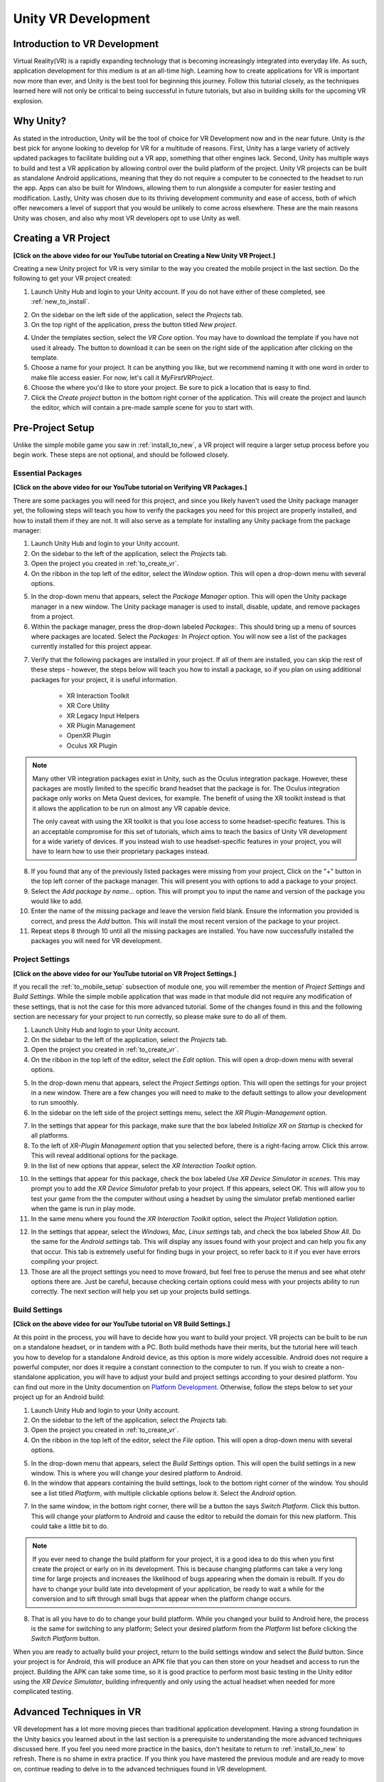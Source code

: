 ====================
Unity VR Development
====================

--------------------------------
Introduction to VR Development
--------------------------------

Virtual Reality(VR) is a rapidly expanding technology that is becoming increasingly integrated into everyday life. As such, application development for this medium is at an all-time high. Learning how to create applications for VR is important now more than ever, and Unity is the best tool for beginning this journey. Follow this tutorial closely, as the techniques learned here will not only be critical to being successful in future tutorials, but also in building skills for the upcoming VR explosion.

-----------
Why Unity?
-----------

.. image:: ../../images/UnityLogo.png
  :width: 400
  :alt: An image of the Unity logo.

As stated in the introduction, Unity will be the tool of choice for VR Development now and in the near future. Unity is *the* best pick for anyone looking to develop for VR for a multitude of reasons. First, Unity has a large variety of actively updated packages to facilitate building out a VR app, something that other engines lack. Second, Unity has multiple ways to build and test a VR application by allowing control over the build platform of the project. Unity VR projects can be built as standalone Android applications, meaning that they do not require a computer to be connected to the headset to run the app. Apps can also be built for Windows, allowing them to run alongside a computer for easier testing and modification. Lastly, Unity was chosen due to its thriving development community and ease of access, both of which offer newcomers a level of support that you would be unlikely to come across elsewhere. These are the main reasons Unity was chosen, and also why most VR developers opt to use Unity as well.

.. _to_create_vr:

----------------------
Creating a VR Project
----------------------

.. youtube:: rIEH4bI-lFE

**[Click on the above video for our YouTube tutorial on Creating a New Unity VR Project.]**

Creating a new Unity project for VR is very similar to the way you created the mobile project in the last section. Do the following to get your VR project created:

.. image:: ../../images/UnityLogin.png
  :width: 800
  :alt: An image of the Unity login screen.

1. Launch Unity Hub and login to your Unity account. If you do not have either of these completed, see :ref:`new_to_install`.

.. image:: ../../images/EmptyProjects.png
  :width: 800
  :alt: An image of the projects tab in Unity Hub.

2. On the sidebar on the left side of the application, select the *Projects* tab.

3. On the top right of the application, press the button titled *New project*.

.. image:: ../../images/NewVRProject.png
  :width: 800
  :alt: An image of a 2D Mobile template for a project in Unity Hub.

4. Under the templates section, select the *VR Core* option. You may have to download the template if you have not used it already. The button to download it can be seen on the right side of the application after clicking on the template.

5. Choose a name for your project. It can be anything you like, but we recommend naming it with one word in order to make file access easier. For now, let's call it *MyFirstVRProject*.

6. Choose the where you'd like to store your project. Be sure to pick a location that is easy to find.

7. Click the *Create project* button in the bottom right corner of the application. This will create the project and launch the editor, which will contain a pre-made sample scene for you to start with.

-------------------
Pre-Project Setup
-------------------

Unlike the simple mobile game you saw in :ref:`install_to_new`, a VR project will require a larger setup process before you begin work. These steps are not optional, and should be followed closely.

^^^^^^^^^^^^^^^^^^^^
Essential Packages
^^^^^^^^^^^^^^^^^^^^


.. youtube:: P67a67jhWAY

**[Click on the above video for our YouTube tutorial on Verifying VR Packages.]**

There are some packages you will need for this project, and since you likely haven't used the Unity package manager yet, the following steps will teach you how to verify the packages you need for this project are properly installed, and how to install them if they are not. It will also serve as a template for installing any Unity package from the package manager:

1. Launch Unity Hub and login to your Unity account.

#. On the sidebar to the left of the application, select the *Projects* tab.

#. Open the project you created in :ref:`to_create_vr`.

#. On the ribbon in the top left of the editor, select the *Window* option. This will open a drop-down menu with several options.

.. image:: ../../images/package_manager.png
  :width: 800
  :alt: An image of the package manager tab in the Unity Editor.

5. In the drop-down menu that appears, select the *Package Manager* option. This will open the Unity package manager in a new window. The Unity package manager is used to install, disable, update, and remove packages from a project.

#. Within the package manager, press the drop-down labeled `Packages:`. This should bring up a menu of sources where packages are located. Select the `Packages: In Project` option. You will now see a list of the packages currently installed for this project appear. 

.. image:: ../../images/package_manager_select.png
  :width: 800
  :alt: An image of the necessary packages in the package manager of the Unity Editor.

7. Verify that the following packages are installed in your project. If all of them are installed, you can skip the rest of these steps - however, the steps below will teach you how to install a package, so if you plan on using additional packages for your project, it is useful information. 

    * XR Interaction Toolkit

    * XR Core Utility

    * XR Legacy Input Helpers

    * XR Plugin Management

    * OpenXR Plugin

    * Oculus XR Plugin

.. note::
    Many other VR integration packages exist in Unity, such as the Oculus integration package. However, these packages are mostly limited to the specific brand headset that the package is for. The Oculus integration package only works on Meta Quest devices, for example. The benefit of using the XR toolkit instead is that it allows the application to be run on almost any VR capable device. 
    
    The only caveat with using the XR toolkit is that you lose access to some headset-specific features. This is an acceptable compromise for this set of tutorials, which aims to teach the basics of Unity VR development for a wide variety of devices. If you instead wish to use headset-specific features in your project, you will have to learn how to use their proprietary packages instead. 

8. If you found that any of the previously listed packages were missing from your project, Click on the "+" button in the top left corner of the package manager. This will present you with options to add a package to your project.

#. Select the *Add package by name...* option. This will prompt you to input the name and version of the package you would like to add. 

#. Enter the name of the missing package and leave the version field blank. Ensure the information you provided is correct, and press the *Add* button. This will install the most recent version of the package to your project.

#. Repeat steps 8 through 10 until all the missing packages are installed. You have now successfully installed the packages you will need for VR development.


^^^^^^^^^^^^^^^^^^^^^^^^^^
Project Settings
^^^^^^^^^^^^^^^^^^^^^^^^^^

.. youtube:: w6atqSE8-kw

**[Click on the above video for our YouTube tutorial on VR Project Settings.]**

If you recall the :ref:`to_mobile_setup` subsection of module one, you will remember the mention of *Project Settings* and *Build Settings*. While the simple mobile application that was made in that module did not require any modification of these settings, that is not the case for this more advanced tutorial. Some of the changes found in this and the following section are necessary for your project to run correctly, so please make sure to do all of them.


#. Launch Unity Hub and login to your Unity account.

#. On the sidebar to the left of the application, select the *Projects* tab.

#. Open the project you created in :ref:`to_create_vr`.

#. On the ribbon in the top left of the editor, select the *Edit* option. This will open a drop-down menu with several options.

.. image:: ../../images/project_settings.png
  :width: 400
  :alt: An image of the project settings tab in the Unity Editor.

5. In the drop-down menu that appears, select the *Project Settings* option. This will open the settings for your project in a new window. There are a few changes you will need to make to the default settings to allow your development to run smoothly.

6. In the sidebar on the left side of the project settings menu, select the *XR Plugin-Management* option. 

.. image:: ../../images/xr_plugin_management.png
  :width: 800
  :alt: An image of the XR Plugin Management settings in the settings menu of the Unity Editor.

7. In the settings that appear for this package, make sure that the box labeled *Initialize XR on Startup* is checked for all platforms.

#. To the left of *XR-Plugin Management* option that you selected before, there is a right-facing arrow. Click this arrow. This will reveal additional options for the package.

#. In the list of new options that appear, select the *XR Interaction Toolkit* option.

.. image:: ../../images/xr_interaction_toolkit.png
  :width: 800
  :alt: An image of the XR Interaction Toolkit settings in the settings menu of the Unity Editor.

10. In the settings that appear for this package, check the box labeled *Use XR Device Simulator in scenes*. This may prompt you to add the *XR Device Simulator* prefab to your project. If this appears, select OK. This will allow you to test your game from the the computer without using a headset by using the simulator prefab mentioned earlier when the game is run in play mode.

#. In the same menu where you found the *XR Interaction Toolkit* option, select the *Project Validation* option. 

.. image:: ../../images/project_validation.png
  :width: 800
  :alt: An image of the Project Validation settings in the settings menu of the Unity Editor.

12. In the settings that appear, select the *Windows, Mac, Linux settings* tab, and check the box labeled *Show All*. Do the same for the *Android settings* tab. This will display any issues found with your project and can help you fix any that occur. This tab is extremely useful for finding bugs in your project, so refer back to it if you ever have errors compiling your project. 

#. Those are all the project settings you need to move froward, but feel free to peruse the menus and see what otehr options there are. Just be careful, because checking certain options could mess with your projects ability to run correctly. The next section will help you set up your projects build settings.


^^^^^^^^^^^^^^^^^^^^
Build Settings
^^^^^^^^^^^^^^^^^^^^

.. youtube:: CIyGtEtkOu4

**[Click on the above video for our YouTube tutorial on VR Build Settings.]**

At this point in the process, you will have to decide how you want to build your project. VR projects can be built to be run on a standalone headset, or in tandem with a PC. Both build methods have their merits, but the tutorial here will teach you how to develop for a standalone Android device, as this option is more widely accessible. Android does not require a powerful computer, nor does it require a constant connection to the computer to run. If you wish to create a non-standalone application, you will have to adjust your build and project settings according to your desired platform. You can find out more in the Unity documention on `Platform Development <https://docs.unity3d.com/Manual/PlatformSpecific.html>`_.  Otherwise, follow the steps below to set your project up for an Android build:

#. Launch Unity Hub and login to your Unity account.

#. On the sidebar to the left of the application, select the *Projects* tab.

#. Open the project you created in :ref:`to_create_vr`.

#. On the ribbon in the top left of the editor, select the *File* option. This will open a drop-down menu with several options.

.. image:: ../../images/build_settings.png
  :width: 800
  :alt: An image of the build settings in the top ribbon of the Unity Editor.

5. In the drop-down menu that appears, select the *Build Settings* option. This will open the build settings in a new window. This is where you will change your desired platform to Android.

#. In the window that appears containing the build settings, look to the bottom right corner of the window. You should see a list titled *Platform*, with multiple clickable options below it. Select the *Android* option.

.. image:: ../../images/android_build.png
  :width: 800
  :alt: An image of the build settings window with the Android platform selected.

7. In the same window, in the bottom right corner, there will be a button the says *Switch Platform*. Click this button. This will change your platform to Android and cause the editor to rebuild the domain for this new platform. This could take a little bit to do.

.. note::
    If you ever need to change the build platform for your project, it is a good idea to do this when you first create the project or early on in its development. This is because changing platforms can take a very long time for large projects and increases the likelihood of bugs appearing when the domain is rebuilt. If you do have to change your build late into development of your application, be ready to wait a while for the conversion and to sift through small bugs that appear when the platform change occurs.

8. That is all you have to do to change your build platform. While you changed your build to Android here, the process is the same for switching to any platform; Select your desired platform from the *Platform* list before clicking the *Switch Platform* button. 

When you are ready to actually build your project, return to the build settings window and select the *Build* button. Since your project is for Android, this will produce an APK file that you can then store on your headset and access to run the project. Building the APK can take some time, so it is good practice to perform most basic testing in the Unity editor using the *XR Device Simulator*, building infrequently and only using the actual headset when needed for more complicated testing.


--------------------------
Advanced Techniques in VR
--------------------------

VR development has a lot more moving pieces than traditional application development. Having a strong foundation in the Unity basics you learned about in the last section is a prerequisite to understanding the more advanced techniques discussed here. If you feel you need more practice in the basics, don't hesitate to return to :ref:`install_to_new` to refresh. There is no shame in extra practice. If you think you have mastered the previous module and are ready to move on, continue reading to delve in to the advanced techniques found in VR development.

^^^^^^^^^^^^^^^^^^^^^^^^^^^^^^
Interactors and Interactables
^^^^^^^^^^^^^^^^^^^^^^^^^^^^^^

The *XR Interaction Toolkit* uses an interactor-interactable relationship to define interactions in VR. Objects can be designated as either an interactor or an interactable, and gain access to different attributes as a result. There are lots of available interactors and interactables in the package, but for this tutorial you will only be exploring a few. If you want to delve deeper into the other available interactors and interactables, check out the `Unity documentation on the XR Interaction Toolkit <https://docs.unity3d.com/Packages/com.unity.xr.interaction.toolkit@1.0/manual/index.html>`_.

^^^^^^^^
XR Rig
^^^^^^^^

.. image:: ../../images/xr_rig.png
  :width: 300
  :alt: An image of the XR Rig GameObject.

The *XR rig* is a prefab object included in the *XR Interaction Toolkit*. This object allows the user to interact with the virtual environment by providing input in the form of sight, sound, and touch. The *XR rig* is how the user connects their actions in the headset to the Unity application. As such, it is absolutely necessary for any VR application. The *XR rig* has two child objects called *Camera Offset* and *Locomotion System* that provide the previously mentioned inputs through their own child objects and their attached scripts. There are a lot of parameters you can change within the *XR rig* object and its child object, and exploring these can further customize your VR control scheme, but the default parameter settings are completely acceptable for most use cases.

You can access the XR rig individually by searching for *XR Origin (XR Rig)* in the assets folder of the project manager, however, the template project provided by default when using the Unity VR Core project type has an prefab called *Complete XR Origin Set Up Variant* that already has the *XR rig* as a child object, and has it already set up for use alongside other useful objects you will learn more about in the upcoming subsections. This tutorial will be using this prefab instead, since it facilitates set-up, and provides additional actions for the player. If you wish to set up your own player rig without the extra objects, you can always use the *XR rig* by itself.

^^^^^^^^^^^^^^^^^^^
XR UI Input Module
^^^^^^^^^^^^^^^^^^^

.. image:: ../../images/xr_ui.png
  :width: 500
  :alt: An image of the XR UI Input Module component.

Included in the afformentioned *Complete XR Origin Set Up Variant* is an empty child object called *EventSystem*. This object has a script attached to it called the *XR UI Input Module*. This script allows the player to use UI elements in virtual reality. The script has multiple parameters set up to control UI actions, connecting each to a preset for that specific action. These actions, like *Point Action* and *Left Click Action* allow you to control what happens when that action occurs. However, the default presets for these actions are intuitive and should remain as-is for most projects. 

.. note::
    If you add the *XR UI Input Module* to another object, you will have to manually add these presets for the actions, which can be found by searching *XRI UI* in the project window search bar and dragging each Input Ation Reference that appears to its corresponding parameter in the script component. This can be complicated, so it is highly recommended to just use the *Complete XR Origin Set Up Variant* prefab instead.

^^^^^^^^^^^^^^^^^^^^^^^
XR Interaction Manager
^^^^^^^^^^^^^^^^^^^^^^^

.. image:: ../../images/interaction_manager.png
  :width: 800
  :alt: An image of the XR Interaction Manager component.

Also included in the *Complete XR Origin Set Up Variant* is another empty child object called *XR Interaction Manager*. This object has a script attached to it that shares its name. This script essentially marks the object that it's attached to as an interactor object. In this case, since the *XR Interaction Manager* is a child object of the *Complete XR Origin Set Up Variant*, this property is extended to it. What this does is lets the player perform specified VR interactions like grabbing or climbing on specified interactable objects. If you want another object to be an interactor, you can simply add this script as a component to that object as well. For most basic VR projects, the player character is the only interactor, and every other usable object is an interactable.

^^^^^^^^^^^^^^^^^^^^^
Input Action Manager
^^^^^^^^^^^^^^^^^^^^^

.. image:: ../../images/input_action_manager.png
  :width: 600
  :alt: An image of the Input Action Manager component.

The last big piece included in the *Complete XR Origin Set Up Variant* is the *Input Action Manager*. Similar to the *XR Interaction Manager*, the script for the *Input Action Manager* is attached to an empty object of the same name, and because that empty object is a child of the *Complete XR Origin Set Up Variant* the property is extended to it. The purpose of this script component is to control what input actions are enabled and disabled. The script has a list parameter where you can put all the input actions you intened to use. You can use the ``InputActionManager`` class to enable or disable them. The *Complete XR Origin Set Up Variant* already has the default actions in there, so you don't need to worry about it, but if you are creating your own input action controller you will have to insert the actions you want into the list.

^^^^^^^^^^^^^^^^^^
Grab Interactions
^^^^^^^^^^^^^^^^^^

.. image:: ../../images/grab_interactable.png
  :width: 400
  :alt: An image of the XR Grab Interactable component.

Grabbing objects in VR is an important aspect of many applications, so understanding how to implement it is beneficial. This is also where you will learn how to make objects interactables, as mentioned in the previous section. There are a few necessary components to you will need create a robust grab system. The first two components are some that you've seen before, the rigid body component and the collider component. The only difference from the versions of these components you saw in the :ref:`to_physics` section is that these are the 3D versions. They work similarly to the ones you learned about previously, but if you want to learn about the syntactical differences, you can learn more about the 3D-specific versions in the `3D Physics <https://docs.unity3d.com/Manual/PhysicsOverview.html>`_ Unity documentation. 

The next component you'll need is the *XR Grab Interactable* script. This script is included in the XR Interaction Toolkit and is the counterpart to the *XR Interaction Manager* script from above. This script serves as a marker, making the object its attached to an interactable. In doing so, whenever an interactor object performs a grab interaction on the interactable, the interactable will react and link itself to the interactor, as if it were grabbed.


^^^^^^^^^^^^^^^^^^^^^^^^^^^^^^^^^
Tracked Device Graphic Raycaster
^^^^^^^^^^^^^^^^^^^^^^^^^^^^^^^^^

.. image:: ../../images/raycaster.png
  :width: 800
  :alt: An image of the Tracked Device Graphic Raycaster component.

The *Tracked Device Graphic Raycaster* is used to define objects as UI interactables, and works in tandem with the *XR UI Input Module* mentioned earlier. This script lets the object it's attached to be treated as a UI elemenent, meaning that the player can perform actions such as pressing a button on it or moving a slider. Without this script, the player will be unable to interact with the UI elements, so make sure to add it to any elements you want the player to be able to interact with. 

There are a lot of parameters you can change on this script, but the main one you need to worry about is the *Interaction Manager*. If you leave this parameter as empty (the default), Unity will find one for you. When you only have one *XR Interaction Manager*, you can leave this slot open, but if you have more than one, you need to specifically select one of them to prevent a random selection. If you are working from the sample project provided, the *Complete XR Origin Set Up Variant* is the only object with an *XR Interaction Manager* attached to it (via its child) so you can leave this blank.


-----------
VR Maze
-----------

Now that you have learned about the most important techniques used in Unity VR development, you should experiment with developing your own VR application. If you ever find yourself lost in the process, look back to this module to jog your memory. If you want to implement anything that is not discreetly mentioned in this section, feel free to explore the `Unity VR documentation <https://docs.unity3d.com/Manual/VROverview.html>`_ to learn more niche topics. Included in this section is an example project, *VR Maze*. This project is larger in scale than anything you are expected to make at this point in your learning, but can serve as inspiration for your own projects and can show off the posibilities for application development when performed by a seasoned Unity developer. Keep reading to find out more about this project.

The maze project was developed by Robert Licata and Niall Pepper, who have graciously allowed it to be used as an example VR project for this tutorial. The goal of the project was to experiment with procedurally generated mazes and analyze the responses of players to these mazes. The maze project initally began as a 2D Unity project, but was reworked into virtual reality to study the change in participant responses from 2D to VR. The results of the study provide insight into the efficacy of VR as an alternative application platform for cognitive applications.

The application itself is unique from any project you have seen previously in this set of tutorials. Most of the game is generated when the user actually begins playing the game, and this is accomplished using Unity prefabs and a complex algorithm to define the maze structure. Currently, the player uses standard VR controls to navigate through the maze, with the goal of reaching checkpoints scattered throughout. Upon reaching all checkpoints, the maze is completed and the users final completion time is presented. Later, you will see an attempt at integrating this maze application with physiological sensors, and an analysis of how the new control scheme, one where the players electromyographic signals control their movement, affects their maze completion time. For now, let this maze project spark your creativity for your own VR project, and do not worry about the physiological sensors, you will learn all about them in :ref:`int_to_sensors`.


---------------
Section Review
---------------

In this module, you learned how to develop Unity applications for a virtual reality device. You practiced building a Unity VR project for Android, installing packages from the package manager, and properly setting up your build and project settings. You identified the key techniques used with the *XR Interaction Toolkit* and how the interactor-interactable relationship defines VR iteractions. You recoognized useful objects for VR development such as the *XR Rig* and the *Complete XR Origin Set Up Variant* that came with the sample. Lastly, you were introduced to the *VR Maze* project, and experimented with creating your own virtual reality project in Unity. You are now ready to move on to  the next section and learn about physiological sensors. You will be combining your knowledge of Unity and these sensors later in the course, so look forward to that. Thank you for your hard work, you are doing great!

^^^^^^^^^^^^^^^^^^^^^^^
Module Self-Assessment
^^^^^^^^^^^^^^^^^^^^^^^

.. quizdown::

   ---
   shuffle_answers: false
   ---

   ## What is the purpose of the *XR Rig* gameObject?

   > Re-read the sub-section on the XR Rig.

   1. [x] To provide a vessel for the player to interact with the VR environment.
   2. [ ] To let the player use UI elements in VR.
        > The correct answer is to provide a vessel for the player to interact with the VR environment.
   3. [ ] To make the player an interactable so that they can be grabbed.
        > The correct answer is to provide a vessel for the player to interact with the VR environment.

    ## Why is the *Tracked Device Graphic Raycaster* needed?

    > Re-read the sub-section on the Tracked Device Graphic Raycaster.

    1. [ ] It lets the player grab interactables.
        > The correct answer is it marks the attached object as a UI element.
    2. [ ] It lets the player interact with UI elements.
        > The correct answer is it marks the attached object as a UI element.
    3. [x] It marks the attached object as a UI element.

    ## Which of the following is *not* a script component?

    > One of these is a package. Re-read the Essential Packages sub-section.

    1. [x] XR Interaction Toolkit
    2. [ ] XR UI Input Module
        > The correct answer is Complete XR Origin Set Up Variant.
    3. [ ] XR Grab Interactable
        > The correct answer is Complete XR Origin Set Up Variant.
    4. [ ] XR Interaction Manager
        > TThe correct answer is Complete XR Origin Set Up Variant.

    ## What is the relationship that defines interactions in the *XR Interaction Toolkit*?

    > Re-read the sub-section on Interactors and Interactables.

    1. [ ] Player-Object
        > The correct answer is Interactor-Interactable.
    2. [x] Interactor-Interactable
    3. [ ] Script-Component
        > The correct answer is Interactor-Interactable.
    4. [ ] XR-Rig
        > The correct answer is Interactor-Interactable.

    ## Where in the editor should you go to help debug your project?

    > Re-read the Project Settings section.

    1. [ ] Package Manager >> In Project
        > The correct answer is Project Settings >> Project Validation.
    2. [ ] Project Setting >> Use XR Device Simulator in scenes
        > The correct answer is Project Settings >> Project Validation.
    3. [ ] Build Settings >> Switch Platform
        > The correct answer is Project Settings >> Project Validation.
    4. [x] Project Settings >> Project Validation
        